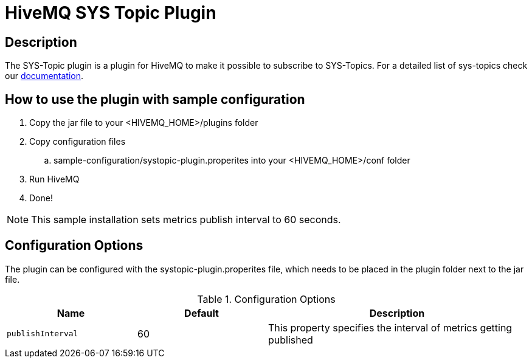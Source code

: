 :hivemq-sys-topics: https://www.hivemq.com/docs/3.4/hivemq/monitoring.html#sys-topic


= HiveMQ SYS Topic Plugin

== Description

The SYS-Topic plugin is a plugin for HiveMQ to make it possible to subscribe to SYS-Topics.
For a detailed list of sys-topics check our {hivemq-sys-topics}[documentation].

== How to use the plugin with sample configuration

. Copy the jar file to your +<HIVEMQ_HOME>/plugins+ folder
. Copy configuration files
..  +sample-configuration/systopic-plugin.properites+ into your +<HIVEMQ_HOME>/conf+ folder
. Run HiveMQ
. Done!

NOTE: This sample installation sets metrics publish interval to 60 seconds.

== Configuration Options

The plugin can be configured with the +systopic-plugin.properites+ file, which needs to be placed in the plugin folder next to the jar file.

[cols="1m,1,2" options="header"]
.Configuration Options
|===
|Name
|Default
|Description


|publishInterval
|60
|This property specifies the interval of metrics getting published

|===
